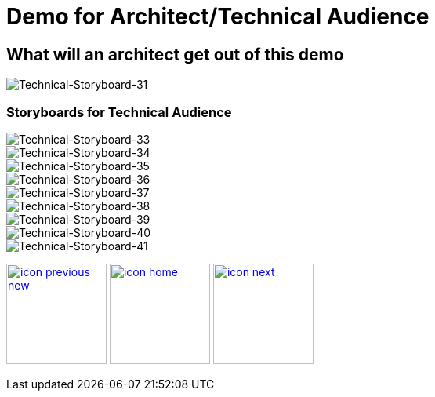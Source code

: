:imagesdir: images
:icons: font
:source-highlighter: prettify

ifdef::env-github[]
:tip-caption: :bulb:
:note-caption: :information_source:
:important-caption: :heavy_exclamation_mark:
:caution-caption: :fire:
:warning-caption: :warning:
:imagesdir: images
:icons: font
:source-highlighter: prettify
endif::[]

= Demo for Architect/Technical Audience

== What will an architect get out of this demo

image::Industry-4.0-demo-SA-training-31.jpg[Technical-Storyboard-31]


=== Storyboards for Technical Audience

image::Industry-4.0-demo-SA-training-33.jpg[Technical-Storyboard-33]

image::Industry-4.0-demo-SA-training-34.jpg[Technical-Storyboard-34]

image::Industry-4.0-demo-SA-training-35.jpg[Technical-Storyboard-35]

image::Industry-4.0-demo-SA-training-36.jpg[Technical-Storyboard-36]

image::Industry-4.0-demo-SA-training-37.jpg[Technical-Storyboard-37]

image::Industry-4.0-demo-SA-training-38.jpg[Technical-Storyboard-38]

image::Industry-4.0-demo-SA-training-39.jpg[Technical-Storyboard-39]

image::Industry-4.0-demo-SA-training-40.jpg[Technical-Storyboard-40]

image::Industry-4.0-demo-SA-training-41.jpg[Technical-Storyboard-41]

[.text-center]
image:icons/icon-previous-new.png[align=left, width=128, link=index.html] image:icons/icon-home.png[align="center",width=128, link=demo_content.html] image:icons/icon-next.png[align="right"width=128, link=solution-overview.html]
